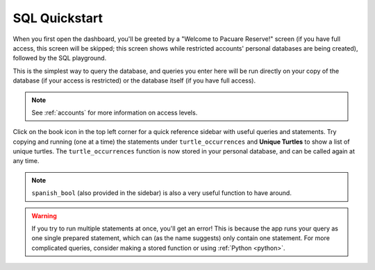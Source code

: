 .. _sql:

SQL Quickstart
==============

When you first open the dashboard, you'll be greeted by a "Welcome to Pacuare Reserve!" screen (if you have full access, this screen will be skipped; this screen shows while restricted accounts' personal databases are being created), followed by the SQL playground.

.. image:: images/dashboard-sql.png

This is the simplest way to query the database, and queries you enter here will be run directly on your copy of the database (if your access is restricted) or the database itself (if you have full access). 

.. note::
   See :ref:`accounts` for more information on access levels.

Click on the book icon in the top left corner for a quick reference sidebar with useful queries and statements. Try copying and running (one at a time) the statements under ``turtle_occurrences`` and **Unique Turtles** to show a list of unique turtles. The ``turtle_occurrences`` function is now stored in your personal database, and can be called again at any time.

.. note::
   ``spanish_bool`` (also provided in the sidebar) is also a very useful function to have around.

.. warning::
   If you try to run multiple statements at once, you'll get an error! This is because the app runs your query as one single prepared statement, which can (as the name suggests) only contain one statement. For more complicated queries, consider making a stored function or using :ref:`Python <python>`.
